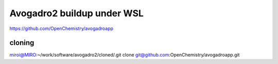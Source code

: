 Avogadro2 buildup under WSL
===========================

https://github.com/OpenChemistry/avogadroapp


cloning
~~~~~~~
miroi@MIRO:~/work/software/avogadro2/cloned/.git clone git@github.com:OpenChemistry/avogadroapp.git



